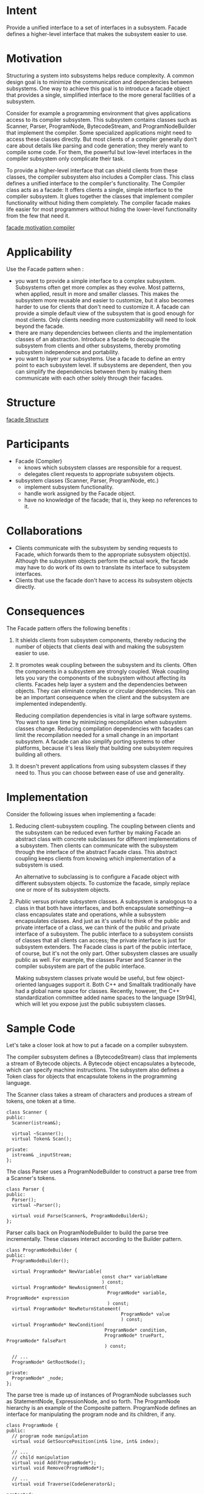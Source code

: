 * Intent
  Provide a unified interface to a set of interfaces in a subsystem. Facade
  defines a higher-level interface that makes the subsystem easier to use.
* Motivation
  Structuring a system into subsystems helps reduce complexity. A common design
  goal is to minimize the communication and dependencies between subsystems. One
  way to achieve this goal is to introduce a facade object that provides a
  single, simplified interface to the more general facilities of a subsystem.

  [[file:img/facade motivation.png]]

  Consider for example a programming environment that gives applications access
  to its compiler subsystem. This subsystem contains classes such as Scanner,
  Parser, ProgramNode, BytecodeStream, and ProgramNodeBuilder that implement the
  compiler. Some specialized applications might need to access these classes
  directly. But most clients of a compiler generally don't care about details
  like parsing and code generation; they merely want to compile some code. For
  them, the powerful but low-level interfaces in the compiler subsystem only
  complicate their task.

  To provide a higher-level interface that can shield clients from these
  classes, the compiler subsystem also includes a Compiler class. This class
  defines a unified interface to the compiler's functionality. The Compiler
  class acts as a facade: It offers clients a single, simple interface to the
  compiler subsystem. It glues together the classes that implement compiler
  functionality without hiding them completely. The compiler facade makes life
  easier for most programmers without hiding the lower-level functionality from
  the few that need it.

  [[file:img/facade motivation compiler.png][facade motivation compiler]]
* Applicability
  Use the Facade pattern when :
  - you want to provide a simple interface to a complex subsystem. Subsystems
    often get more complex as they evolve. Most patterns, when applied, result
    in more and smaller classes. This makes the subsystem more reusable and
    easier to customize, but it also becomes harder to use for clients that
    don't need to customize it. A facade can provide a simple default view of
    the subsystem that is good enough for most clients. Only clients needing
    more customizability will need to look beyond the facade.
  - there are many dependencies between clients and the implementation classes
    of an abstraction. Introduce a facade to decouple the subsystem from clients
    and other subsystems, thereby promoting subsystem independence and
    portability.
  - you want to layer your subsystems. Use a facade to define an entry point to
    each subsystem level. If subsystems are dependent, then you can simplify the
    dependencies between them by making them communicate with each other solely
    through their facades.
* Structure
  [[file:img/facade Structure.png][facade Structure]]
* Participants
  - Facade (Compiler)
    - knows which subsystem classes are responsible for a request.
    - delegates client requests to appropriate subsystem objects.
  - subsystem classes (Scanner, Parser, ProgramNode, etc.)
    - implement subsystem functionality.
    - handle work assigned by the Facade object.
    - have no knowledge of the facade; that is, they keep no references to it.
* Collaborations
  - Clients communicate with the subsystem by sending requests to Facade, which
    forwards them to the appropriate subsystem object(s). Although the subsystem
    objects perform the actual work, the facade may have to do work of its own
    to translate its interface to subsystem interfaces.
  - Clients that use the facade don't have to access its subsystem objects
    directly.
* Consequences
  The Facade pattern offers the following benefits :
  1. It shields clients from subsystem components, thereby reducing the number
     of objects that clients deal with and making the subsystem easier to use.
  2. It promotes weak coupling between the subsystem and its clients. Often the
     components in a subsystem are strongly coupled. Weak coupling lets you vary
     the components of the subsystem without affecting its clients. Facades help
     layer a system and the dependencies between objects. They can eliminate
     complex or circular dependencies. This can be an important consequence when
     the client and the subsystem are implemented independently.

     Reducing compilation dependencies is vital in large software systems. You
     want to save time by minimizing recompilation when subsystem classes
     change. Reducing compilation dependencies with facades can limit the
     recompilation needed for a small change in an important subsystem. A facade
     can also simplify porting systems to other platforms, because it's less
     likely that building one subsystem requires building all others.
  3. It doesn't prevent applications from using subsystem classes if they need
     to. Thus you can choose between ease of use and generality.
* Implementation
  Consider the following issues when implementing a facade:
  1. Reducing client-subsystem coupling. The coupling between clients and the
     subsystem can be reduced even further by making Facade an abstract class
     with concrete subclasses for different implementations of a subsystem. Then
     clients can communicate with the subsystem through the interface of the
     abstract Facade class. This abstract coupling keeps clients from knowing
     which implementation of a subsystem is used.

     An alternative to subclassing is to configure a Facade object with different
     subsystem objects. To customize the facade, simply replace one or more of
     its subsystem objects.
  2. Public versus private subsystem classes. A subsystem is analogous to a
     class in that both have interfaces, and both encapsulate something—a class
     encapsulates state and operations, while a subsystem encapsulates classes.
     And just as it's useful to think of the public and private interface of a
     class, we can think of the public and private interface of a subsystem. The
     public interface to a subsystem consists of classes that all clients can
     access; the private interface is just for subsystem extenders. The Facade
     class is part of the public interface, of course, but it's not the only
     part. Other subsystem classes are usually public as well. For example, the
     classes Parser and Scanner in the compiler subsystem are part of the public
     interface.

     Making subsystem classes private would be useful, but few object-oriented
     languages support it. Both C++ and Smalltalk traditionally have had a
     global name space for classes. Recently, however, the C++ standardization
     committee added name spaces to the language [Str94], which will let you
     expose just the public subsystem classes.
* Sample Code
  Let's take a closer look at how to put a facade on a compiler subsystem.

  The compiler subsystem defines a {BytecodeStream} class that implements a
  stream of Bytecode objects. A Bytecode object encapsulates a bytecode, which
  can specify machine instructions. The subsystem also defines a Token class for
  objects that encapsulate tokens in the programming language.

  The Scanner class takes a stream of characters and produces a stream of tokens,
  one token at a time.
  #+begin_src c++ 
    class Scanner {
    public:
      Scanner(istream&);

      virtual ~Scanner();
      virtual Token& Scan();
  
    private:
      istream& _inputStream;
    };
  #+end_src
  The class Parser uses a ProgramNodeBuilder to construct a parse tree from a
  Scanner's tokens.
  #+begin_src c++ 
    class Parser {
    public:
      Parser();
      virtual ~Parser();
  
      virtual void Parse(Scanner&, ProgramNodeBuilder&);
    };
  #+end_src
  
  Parser calls back on ProgramNodeBuilder to build the parse tree incrementally.
  These classes interact according to the Builder pattern.
  #+begin_src c++ 
    class ProgramNodeBuilder {
    public:
      ProgramNodeBuilder();

      virtual ProgramNode* NewVariable(
                                       const char* variableName
                                       ) const;
      virtual ProgramNode* NewAssignment(
                                         ProgramNode* variable, ProgramNode* expression
                                         ) const;
      virtual ProgramNode* NewReturnStatement(
                                              ProgramNode* value
                                              ) const;
      virtual ProgramNode* NewCondition(
                                        ProgramNode* condition,
                                        ProgramNode* truePart, ProgramNode* falsePart
                                        ) const;

      // ...
      ProgramNode* GetRootNode();
  
    private:
      ProgramNode* _node;
    };
  #+end_src
  
  The parse tree is made up of instances of ProgramNode subclasses such as
  StatementNode, ExpressionNode, and so forth. The ProgramNode hierarchy is an
  example of the Composite pattern. ProgramNode defines an interface for
  manipulating the program node and its children, if any.
  #+begin_src c++ 
    class ProgramNode {
    public:
      // program node manipulation
      virtual void GetSourcePosition(int& line, int& index);

      // ...
      // child manipulation
      virtual void Add(ProgramNode*);
      virtual void Remove(ProgramNode*);

      // ...
      virtual void Traverse(CodeGenerator&);
  
    protected:
      ProgramNode();
    };
  #+end_src
  
  The Traverse operation takes a CodeGenerator object. ProgramNode subclasses
  use this object to generate machine code in the form of Bytecode objects on a
  BytecodeStream. The class CodeGenerator is a visitor.
  #+begin_src c++ 
    class CodeGenerator {
    public:
      virtual void Visit(StatementNode*);
      virtual void Visit(ExpressionNode*);
      // ...

    protected:
      CodeGenerator(BytecodeStream&);
  
    protected:
      BytecodeStream& _output;
    };
  #+end_src
  
  CodeGenerator has subclasses, for example, StackMachineCodeGenerator and
  RISCCodeGenerator, that generate machine code for different hardware
  architectures.

  Each subclass of ProgramNode implements Traverse to call Traverse on its child
  ProgramNode objects. In turn, each child does the same for its children, and
  so on recursively. For example, ExpressionNode defines Traverse as follows:
  #+begin_src c++ 
    void ExpressionNode::Traverse (CodeGenerator& cg) {
      cg.Visit(this);
      ListIterator i(_children);
   
      for (i.First(); !i.IsDone(); i.Next()) {
        i.CurrentItem()->Traverse(cg);
      }
    }
  #+end_src
  
  The classes we've discussed so far make up the compiler subsystem. Now we'll
  introduce a Compiler class, a facade that puts all these pieces together. Compiler
  provides a simple interface for compiling source and generating code for a
  particular machine.
  #+begin_src c++ 
    class Compiler {
    public:
      Compiler();

      virtual void Compile(istream&, BytecodeStream&);
    };

    void Compiler::Compile (
                            istream& input, BytecodeStream& output
                            ) {
      Scanner scanner(input);
      ProgramNodeBuilder builder;
      Parser parser;
  
      parser.Parse(scanner, builder);
      RISCCodeGenerator generator(output);
      ProgramNode* parseTree = builder.GetRootNode();
      parseTree->Traverse(generator);
    }
  #+end_src
  
  
  This implementation hard-codes the type of code generator to use so that
  programmers aren't required to specify the target architecture. That might be
  reasonable if there's only ever one target architecture. If that's not the
  case, then we might want to change the Compiler constructor to take a
  CodeGenerator parameter. Then programmers can specify the generator to use
  when they instantiate Compiler. The compiler facade can parameterize other
  participants such as Scanner and ProgramNodeBuilder as well, which adds
  flexibility, but it also detracts from the Facade pattern's mission, which is
  to simplify the interface for the common case.
* Known Uses
  The compiler example in the Sample Code section was inspired by the
  ObjectWorks\Smalltalk compiler system [Par90].

  In the ET++ application framework [WGM88], an application can have built-in
  browsing tools for inspecting its objects at run-time. These browsing tools are
  implemented in a separate subsystem that includes a Facade class called
  "ProgrammingEnvironment." This facade defines operations such as InspectObject
  and InspectClass for accessing the browsers.

  An ET++ application can also forgo built-in browsing support. In that case,
  ProgrammingEnvironment implements these requests as null operations; that is,
  they do nothing. Only the ETProgrammingEnvironment subclass implements these
  requests with operations that display the corresponding browsers. The
  application has no knowledge of whether a browsing environment is available or
  not; there's abstract coupling between the application and the browsing
  subsystem.

  The Choices operating system [CIRM93] uses facades to compose many frameworks
  into one. The key abstractions in Choices are processes, storage, and address
  spaces. For each of these abstractions there is a corresponding subsystem,
  implemented as a framework, that supports porting Choices to a variety of
  different hardware platforms. Two of these subsystems have a "representative"
  (i.e., facade). These representatives are FileSystemInterface (storage) and
  Domain (address spaces).

  [[file:img/facade known uses.png][facade known uses]]

  For example, the virtual memory framework has Domain as its facade. A Domain
  represents an address space. It provides a mapping between virtual addresses and
  offsets into memory objects, files, or backing store. The main operations on Domain
  support adding a memory object at a particular address, removing a memory object,
  and handling a page fault.

  As the preceding diagram shows, the virtual memory subsystem uses the following
  components internally:
  - MemoryObject represents a data store.
  - MemoryObjectCache caches the data of MemoryObjects in physical memory.
    MemoryObjectCache is actually a Strategy that localizes the caching policy.
  - AddressTranslation encapsulates the address translation hardware.


  The RepairFault operation is called whenever a page fault interrupt occurs.
  The Domain finds the memory object at the address causing the fault and
  delegates the RepairFault operation to the cache associated with that memory
  object. Domains can be customized by changing their components.
* Related Patterns
  Abstract Factory can be used with Facade to provide an interface for creating
  subsystem objects in a subsystem-independent way. Abstract Factory can also be
  used as an alternative to Facade to hide platform-specific classes.

  Mediator is similar to Facade in that it abstracts functionality of existing
  classes. However, Mediator's purpose is to abstract arbitrary communication
  between colleague objects, often centralizing functionality that doesn't
  belong in any one of them. A mediator's colleagues are aware of and
  communicate with the mediator instead of communicating with each other
  directly. In contrast, a facade merely abstracts the interface to subsystem
  objects to make them easier to use; it doesn't define new functionality, and
  subsystem classes don't know about it.

  Usually only one Facade object is required. Thus Facade objects are often
  Singletons.
